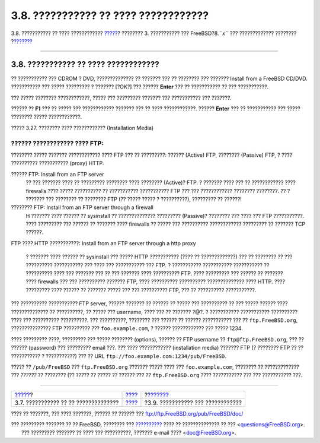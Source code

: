 =====================================
3.8. ??????????? ?? ???? ????????????
=====================================

.. raw:: html

   <div class="navheader">

3.8. ??????????? ?? ???? ????????????
`????? <install-choosing.html>`__?
???????? 3. ??????????? ??? FreeBSD?8.\ *``x``* ??? ?????????????
????????
?\ `??????? <install-final-warning.html>`__

--------------

.. raw:: html

   </div>

.. raw:: html

   <div class="sect1">

.. raw:: html

   <div class="titlepage" xmlns="">

.. raw:: html

   <div>

.. raw:: html

   <div>

3.8. ??????????? ?? ???? ????????????
-------------------------------------

.. raw:: html

   </div>

.. raw:: html

   </div>

.. raw:: html

   </div>

?? ??????????? ??? CDROM ? DVD, ?????????????? ?? ??????? ??? ??
???????? ??? ??????? Install from a FreeBSD CD/DVD. ??????????? ???
????? ????????? ? ??????? [?OK?] ??? ?????? **Enter** ??? ?? ???????????
?? ??? ???????????.

??? ????? ???????? ????????????, ????? ??? ????????? ??????? ???
??????????? ??? ???????.

?????? ?? **F1** ??? ?? ????? ??? ???????????? ??????? ??? ?? ????
????????????. ?????? **Enter** ??? ?? ??????????? ??? ????? ????????
????? ????????????.

.. raw:: html

   <div class="figure">

.. raw:: html

   <div class="figure-title">

????? 3.27. ???????? ???? ???????????? (Installation Media)

.. raw:: html

   </div>

.. raw:: html

   <div class="figure-contents">

.. raw:: html

   <div class="mediaobject">

|???????? ???? ???????????? (Installation Media)|

.. raw:: html

   </div>

.. raw:: html

   </div>

.. raw:: html

   </div>

.. raw:: html

   <div class="note" xmlns="">

?????? ???????????? ???? FTP:
~~~~~~~~~~~~~~~~~~~~~~~~~~~~~

???????? ????? ??????? ???????????? ???? FTP ??? ?? ?????????: ??????
(Active) FTP, ???????? (Passive) FTP, ? ???? ?????????? ???????????
(proxy) HTTP.

.. raw:: html

   <div class="variablelist" xmlns="http://www.w3.org/1999/xhtml">

?????? FTP: Install from an FTP server
    ?? ??? ??????? ???? ?? ????????? ???????? ???? ???????? (Active)?
    FTP. ? ??????? ???? ??? ?? ???????????? ???? firewalls ???? ?????
    ?????????? ?? ??????????? ??????????? FTP ??? ??? ????????????
    ???????? ????????. ?? ? ??????? ??? ???????? ?? ???????? FTP (??
    ????? ????? ? ??????????), ????????? ?? ??????!

???????? FTP: Install from an FTP server through a firewall
    H ??????? ???? ?????? ?? sysinstall ?? ?????????????? ?????????
    (Passive)? ???????? ??? ???? ??? FTP ???????????. ???? ????????? ???
    ?????? ?? ??????? ???? firewalls ?? ????? ??? ??????????
    ???????????? ????????? ?? ??????? TCP ??????.

FTP ???? HTTP ???????????: Install from an FTP server through a http
proxy
    ? ??????? ???? ?????? ?? sysinstall ??? ????? HTTP ??????????? (????
    ?? ?????????????) ??? ?? ???????? ?? ??? ?????????? ??????????? ???
    ???? ??? ??????????? ??? FTP. ? ??????????? ??????????? ???????????
    ?? ?????????? ???? ??? ??????? ??? ?? ??? ??????? ???? ??????????
    FTP. ???? ????????? ??? ?????? ?? ??????? ???? firewalls ??? ???
    ?????????? ??????? FTP, ???? ?????????? ?????????? ??????????????
    ???? HTTP. ???? ????????? ???? ?????? ?? ??????? ????? ??? ???
    ?????????? FTP, ??? ?? ?????????? ???????????.

.. raw:: html

   </div>

??? ?????????? ??????????? FTP server, ?????? ??????? ?? ?????? ?? ?????
??? ?????????? ?? ??? ????? ?????? ???? ?????????????? ?? ??????????, ??
????? ??? username, ???? ??? ?? ??????? ?@?. ? ??????????? ???????????
?????????? ???? ??? ?????????? ??????????. ??? ??????????, ???????? ???
?????? ?? ?????? ??????????? ??? ?? ``ftp.FreeBSD.org``, ???????????????
FTP ?????????? ??? ``foo.example.com``, ? ?????? ???????????? ??? ?????
1234.

???? ????????? ????, ????????? ??? ????? ???????? (options), ?????? ??
FTP username ?? ``ftp@ftp.FreeBSD.org``, ??? ?? ?????? (password) ???
????????? email ???. ??? ???? ???????????? (installation media) ???????
FTP (? ???????? FTP ?? ?? ??????????? ? ???????????) ??? ?? URL
``ftp://foo.example.com:1234/pub/FreeBSD``.

????? ?? ``/pub/FreeBSD`` ??? ``ftp.FreeBSD.org`` ??????? ????? ???? ???
``foo.example.com``, ???????? ?? ????????????? ??? *??????* ?? ????????
(?? ????? ?? ????? ?? ?????? ??? ?? ``ftp.FreeBSD.org`` ???? ???????????
??? ??? ??????????? ???.

.. raw:: html

   </div>

.. raw:: html

   </div>

.. raw:: html

   <div class="navfooter">

--------------

+-----------------------------------------+---------------------------+-----------------------------------------------+
| `????? <install-choosing.html>`__?      | `???? <install.html>`__   | ?\ `??????? <install-final-warning.html>`__   |
+-----------------------------------------+---------------------------+-----------------------------------------------+
| 3.7. ??????????? ?? ?? ??????????????   | `???? <index.html>`__     | ?3.9. ??????????? ??? ????????????            |
+-----------------------------------------+---------------------------+-----------------------------------------------+

.. raw:: html

   </div>

???? ?? ???????, ??? ???? ???????, ?????? ?? ?????? ???
ftp://ftp.FreeBSD.org/pub/FreeBSD/doc/

| ??? ????????? ??????? ?? ?? FreeBSD, ???????? ???
  `?????????? <http://www.FreeBSD.org/docs.html>`__ ???? ??
  ?????????????? ?? ??? <questions@FreeBSD.org\ >.
|  ??? ????????? ??????? ?? ???? ??? ??????????, ??????? e-mail ????
  <doc@FreeBSD.org\ >.

.. |???????? ???? ???????????? (Installation Media)| image:: install/media.png
